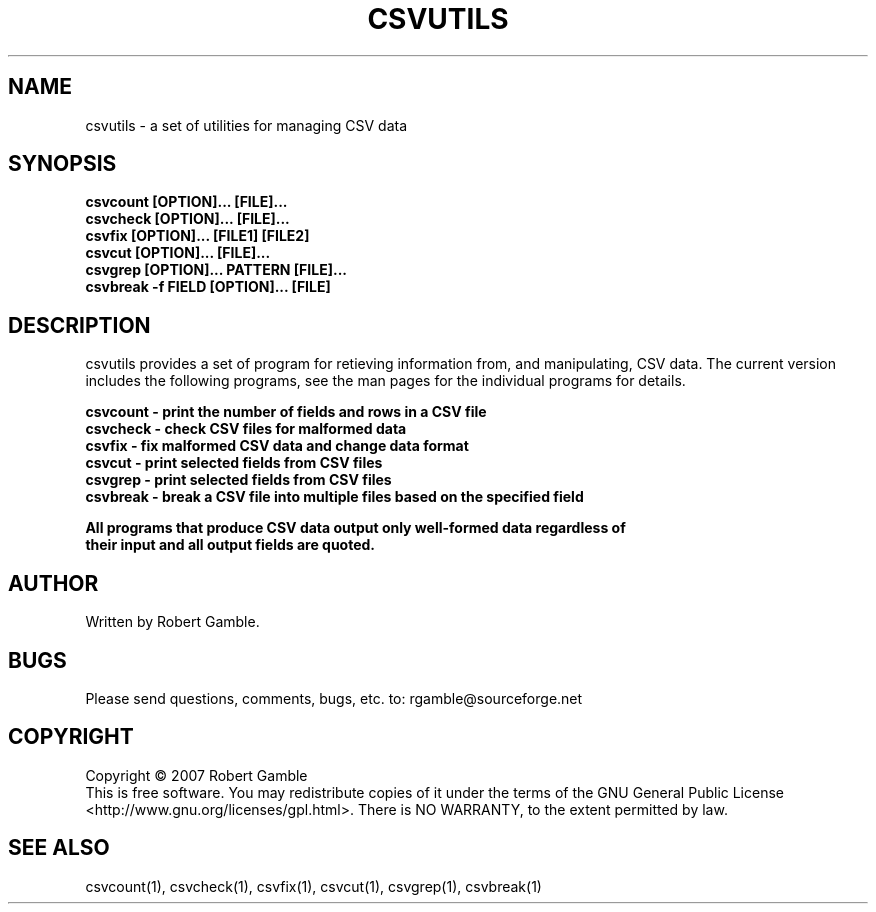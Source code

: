.TH CSVUTILS "1" "16 June 2007" "csvutils 0.9.1" "csvutils"
.SH NAME
csvutils \- a set of utilities for managing CSV data
.SH SYNOPSIS
.nf
.ft B
csvcount [OPTION]... [FILE]...
csvcheck [OPTION]... [FILE]...
csvfix [OPTION]... [FILE1] [FILE2]
csvcut [OPTION]... [FILE]...
csvgrep [OPTION]... PATTERN [FILE]...
csvbreak -f FIELD [OPTION]... [FILE]
.LP
.fi
.SH DESCRIPTION
.ft
.ft
.fi
csvutils provides a set of program for retieving information from, and manipulating,
CSV data.  The current version includes the following programs, see the man pages for
the individual programs for details.
.nf
.ft B

csvcount \- print the number of fields and rows in a CSV file
csvcheck \- check CSV files for malformed data
csvfix   \- fix malformed CSV data and change data format
csvcut   \- print selected fields from CSV files
csvgrep  \- print selected fields from CSV files
csvbreak \- break a CSV file into multiple files based on the specified field

All programs that produce CSV data output only well-formed data regardless of
their input and all output fields are quoted.

.SH AUTHOR
Written by Robert Gamble.

.SH BUGS
Please send questions, comments, bugs, etc. to: rgamble@sourceforge.net

.SH COPYRIGHT
.nf
Copyright © 2007 Robert Gamble
.fi
This is free software.  You may redistribute copies of it under the terms of the
GNU General Public License <http://www.gnu.org/licenses/gpl.html>.  There is NO
WARRANTY, to the extent permitted by law.

.SH SEE ALSO
csvcount(1), csvcheck(1), csvfix(1), csvcut(1), csvgrep(1), csvbreak(1)

